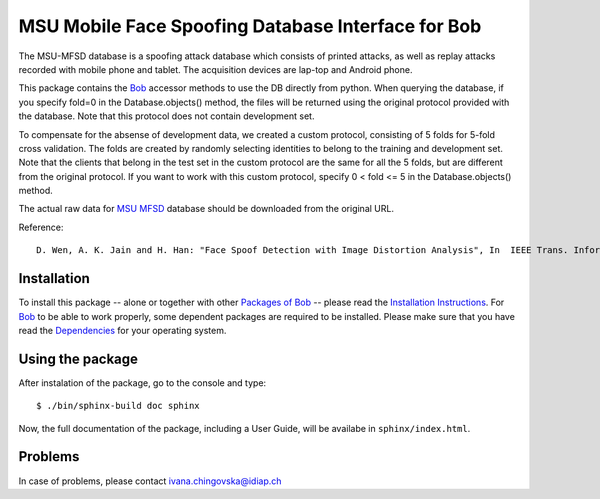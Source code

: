 .. vim: set fileencoding=utf-8 :
.. Ivana Chingovska <ivana.chingovska@idiap.ch>
.. Thu  9 Apr 12:24:28 CEST 2015

====================================================
 MSU Mobile Face Spoofing Database Interface for Bob
====================================================

The MSU-MFSD database is a spoofing attack database which consists of printed attacks, as well as replay attacks recorded with mobile phone and tablet. The acquisition devices are lap-top and Android phone.

This package contains the Bob_ accessor methods to use the DB directly from python. When querying the database, if you specify fold=0 in the Database.objects() method, the files will be returned using the original protocol provided with the database. Note that this protocol does not contain development set.

To compensate for the absense of development data, we created a custom protocol, consisting of 5 folds for 5-fold cross validation. The folds are created by randomly selecting identities to belong to the training and development set. Note that the clients that belong in the test set in the custom protocol are the same for all the 5 folds, but are different from the original protocol. If you want to work with this custom protocol, specify 0 < fold <= 5 in the Database.objects() method.

The actual raw data for `MSU MFSD`_ database should be downloaded from the original URL.

Reference::

  D. Wen, A. K. Jain and H. Han: "Face Spoof Detection with Image Distortion Analysis", In  IEEE Trans. Information Forensic and Security, 2015.


Installation
------------

To install this package -- alone or together with other `Packages of Bob <https://github.com/idiap/bob/wiki/Packages>`_ -- please read the `Installation Instructions <https://github.com/idiap/bob/wiki/Installation>`_.
For Bob_ to be able to work properly, some dependent packages are required to be installed.
Please make sure that you have read the `Dependencies <https://github.com/idiap/bob/wiki/Dependencies>`_ for your operating system.


Using the package
-----------------

After instalation of the package, go to the console and type::

  $ ./bin/sphinx-build doc sphinx

Now, the full documentation of the package, including a User Guide, will be availabe in ``sphinx/index.html``.

Problems
--------

In case of problems, please contact ivana.chingovska@idiap.ch


.. _bob: https://www.idiap.ch/software/bob
.. _msu mfsd: http://www.cse.msu.edu/rgroups/biometrics/Publications/Databases/MSUMobileFaceSpoofing/index.htm

